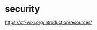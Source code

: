 * security
:PROPERTIES:
:CUSTOM_ID: security
:END:
[[https://ctf-wiki.org/introduction/resources/]]
